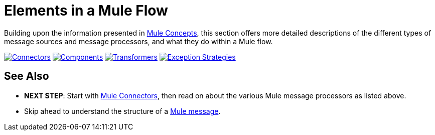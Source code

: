 = Elements in a Mule Flow

Building upon the information presented in link:/mule-fundamentals/mule-concepts[Mule Concepts], this section offers more detailed descriptions of the different types of message sources and message processors, and what they do within a Mule flow.

link:/mule-fundamentals/mule-connectors[image:elements-in-a-mule-flow-1.png[Connectors]]
link:/mule-fundamentals/mule-components[image:elements-in-a-mule-flow-2.png[Components]]
link:/mule-fundamentals/mule-transformers[image:elements-in-a-mule-flow-3.png[Transformers]]
link:/mule-fundamentals/mule-filters-scopes-and-routers[image:elements-in-a-mule-flow-4.png[Exception Strategies]]

== See Also

* *NEXT STEP*: Start with link:/mule-fundamentals/mule-connectors[Mule Connectors], then read on about the various Mule message processors as listed above.
* Skip ahead to understand the structure of a link:/mule-fundamentals/mule-message-structure[Mule message].
